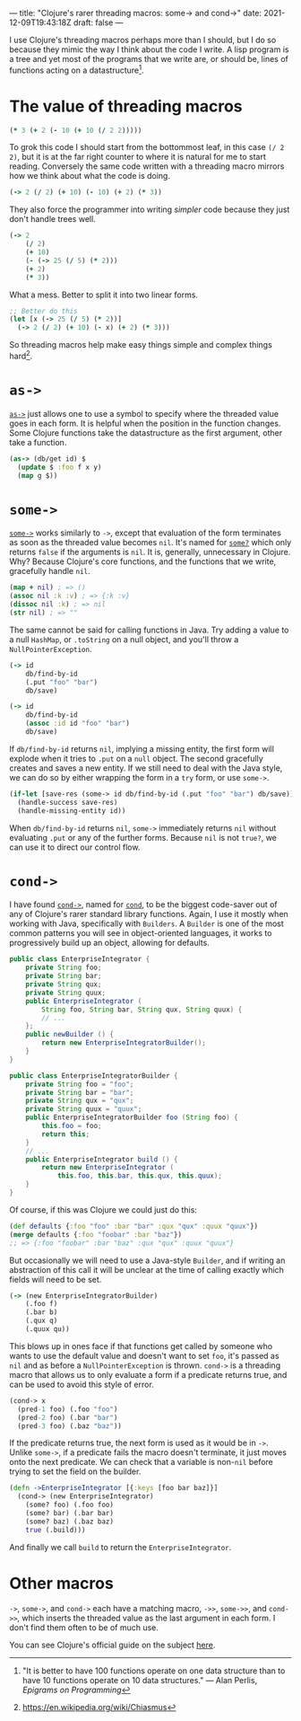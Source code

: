 ---
title: "Clojure's rarer threading macros: some-> and cond->"
date: 2021-12-09T19:43:18Z
draft: false
---

I use Clojure's threading macros perhaps more than I should, but I do so because they mimic the way I think about the code I write. A lisp program is a tree and yet most of the programs that we write are, or should be, lines of functions acting on a datastructure[fn:perlis].

* The value of threading macros

#+begin_src clojure
(* 3 (+ 2 (- 10 (+ 10 (/ 2 2)))))
#+end_src

To grok this code I should start from the bottommost leaf, in this case ~(/ 2 2)~, but it is at the far right counter to where it is natural for me to start reading. Conversely the same code written with a threading macro mirrors how we think about what the code is doing.

#+begin_src clojure
(-> 2 (/ 2) (+ 10) (- 10) (+ 2) (* 3))
#+end_src

They also force the programmer into writing /simpler/ code because they just don't handle trees well.

#+begin_src clojure
(-> 2
    (/ 2)
    (+ 10)
    (- (-> 25 (/ 5) (* 2)))
    (+ 2)
    (* 3))
#+end_src

What a mess. Better to split it into two linear forms.

#+begin_src clojure
;; Better do this
(let [x (-> 25 (/ 5) (* 2))]
  (-> 2 (/ 2) (+ 10) (- x) (+ 2) (* 3)))
#+end_src

So threading macros help make easy things simple and complex things hard[fn:chiasmus].

* ~as->~

[[https://clojuredocs.org/clojure.core/as-%3E][~as->~]] just allows one to use a symbol to specify where the threaded value goes in each form. It is helpful when the position in the function changes. Some Clojure functions take the datastructure as the first argument, other take a function.

#+begin_src clojure
(as-> (db/get id) $
  (update $ :foo f x y)
  (map g $))
#+end_src

* ~some->~

[[https://clojuredocs.org/clojure.core/some-%3E][~some->~]] works similarly to ~->~, except that evaluation of the form terminates as soon as the threaded value becomes ~nil~. It's named for [[https://clojuredocs.org/clojure.core/some_q][~some?~]] which only returns ~false~ if the arguments is ~nil~. It is, generally, unnecessary in Clojure. Why? Because Clojure's core functions, and the functions that we write, gracefully handle ~nil~.

#+begin_src clojure
(map + nil) ; => ()
(assoc nil :k :v) ; => {:k :v}
(dissoc nil :k) ; => nil
(str nil) ; => ""
#+end_src

The same cannot be said for calling functions in Java. Try adding a value to a null ~HashMap~, or ~.toString~ on a null object, and you'll throw a ~NullPointerException~.

#+begin_src clojure
(-> id
    db/find-by-id
    (.put "foo" "bar")
    db/save)

(-> id
    db/find-by-id
    (assoc :id id "foo" "bar")
    db/save)
#+end_src

If ~db/find-by-id~ returns ~nil~, implying a missing entity, the first form will explode when it tries to ~.put~ on a ~null~ object. The second gracefully creates and saves a new entity. If we still need to deal with the Java style, we can do so by either wrapping the form in a ~try~ form, or use ~some->~.

#+begin_src clojure
(if-let [save-res (some-> id db/find-by-id (.put "foo" "bar") db/save)]
  (handle-success save-res)
  (handle-missing-entity id))
#+end_src

When ~db/find-by-id~ returns ~nil~, ~some->~ immediately returns ~nil~ without evaluating ~.put~ or any of the further forms. Because ~nil~ is not ~true?~, we can use it to direct our control flow.

* ~cond->~

I have found [[https://clojuredocs.org/clojure.core/cond-%3E][~cond->~]], named for [[https://clojuredocs.org/clojure.core/cond][~cond~]], to be the biggest code-saver out of any of Clojure's rarer standard library functions. Again, I use it mostly when working with Java, specifically with ~Builders~. A ~Builder~ is one of the most common patterns you will see in object-oriented languages, it works to progressively build up an object, allowing for defaults.

#+begin_src java
public class EnterpriseIntegrator {
    private String foo;
    private String bar;
    private String qux;
    private String quux;
    public EnterpriseIntegrator (
        String foo, String bar, String qux, String quux) {
        // ...
    };
    public newBuilder () {
        return new EnterpriseIntegratorBuilder();
    }
}

public class EnterpriseIntegratorBuilder {
    private String foo = "foo";
    private String bar = "bar";
    private String qux = "qux";
    private String quux = "quux";
    public EnterpriseIntegratorBuilder foo (String foo) {
        this.foo = foo;
        return this;
    }
    // ...
    public EnterpriseIntegrator build () {
        return new EnterpriseIntegrator (
            this.foo, this.bar, this.qux, this.quux);
    }
}
#+end_src

Of course, if this was Clojure we could just do this:

#+begin_src clojure
(def defaults {:foo "foo" :bar "bar" :qux "qux" :quux "quux"})
(merge defaults {:foo "foobar" :bar "baz"})
;; => {:foo "foobar" :bar "baz" :qux "qux" :quux "quux"}
#+end_src

But occasionally we will need to use a Java-style ~Builder~, and if writing an abstraction of this call it will be unclear at the time of calling exactly which fields will need to be set.

#+begin_src clojure
(-> (new EnterpriseIntegratorBuilder)
    (.foo f)
    (.bar b)
    (.qux q)
    (.quux qu))
#+end_src

This blows up in ones face if that functions get called by someone who wants to use the default value and doesn't want to set ~foo~, it's passed as ~nil~ and as before a ~NullPointerException~ is thrown. ~cond->~ is a threading macro that allows us to only evaluate a form if a predicate returns true, and can be used to avoid this style of error.

#+begin_src clojure
(cond-> x
  (pred-1 foo) (.foo "foo")
  (pred-2 foo) (.bar "bar")
  (pred-3 foo) (.baz "baz"))
#+end_src

If the predicate returns true, the next form is used as it would be in ~->~. Unlike ~some->~, if a predicate fails the macro doesn't terminate, it just moves onto the next predicate. We can check that a variable is non-~nil~ before trying to set the field on the builder.

#+begin_src clojure
(defn ->EnterpriseIntegrator [{:keys [foo bar baz]}]
  (cond-> (new EnterpriseIntegrator)
    (some? foo) (.foo foo)
    (some? bar) (.bar bar)
    (some? baz) (.baz baz)
    true (.build)))
#+end_src

And finally we call ~build~ to return the ~EnterpriseIntegrator~.

* Other macros

~->~, ~some->~, and ~cond->~ each have a matching macro, ~->>~, ~some->>~, and ~cond->>~, which inserts the threaded value as the last argument in each form. I don't find them often to be of much use.

You can see Clojure's official guide on the subject [[https://clojure.org/guides/threading_macros][here]].

# Footnotes

[fn:perlis] "It is better to have 100 functions operate on one data structure than to have 10 functions operate on 10 data structures." — Alan Perlis, /Epigrams on Programming/

[fn:chiasmus] https://en.wikipedia.org/wiki/Chiasmus
